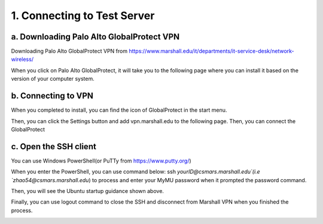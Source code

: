 1. Connecting to Test Server
===================================
a. Downloading Palo Alto GlobalProtect VPN
----------------------------------------------
Downloading Palo Alto GlobalProtect VPN from https://www.marshall.edu/it/departments/it-service-desk/network-wireless/

.. image:: images/P0.png

When you click on Palo Alto GlobalProtect, it will take you to the following page where you can install it based on the version of your computer system.

.. image:: images/P1.png 

b. Connecting to VPN 
--------------------------------------------
When you completed to install, you can find the icon of GlobalProtect in the start menu.

.. image:: images/P3.png

Then, you can click the Settings button and add vpn.marshall.edu to the following page. Then, you can connect the GlobalProtect

.. image:: images/P4.png

c. Open the SSH client
-----------------------------------------
You can use Windows PowerShell(or PuTTy from https://www.putty.org/)

When you enter the PowerShell, you can use command below: 
ssh `yourID@csmars.marshall.edu`(i.e `zhao54@csmars.marshall.edu`) to process and enter your MyMU password when it prompted the password command.

.. image:: images/P5.png


Then, you will see the Ubuntu startup guidance shown above. 

Finally, you can use logout command to close the SSH and disconnect from Marshall VPN when you finished the process.

.. image:: images/P6.png

